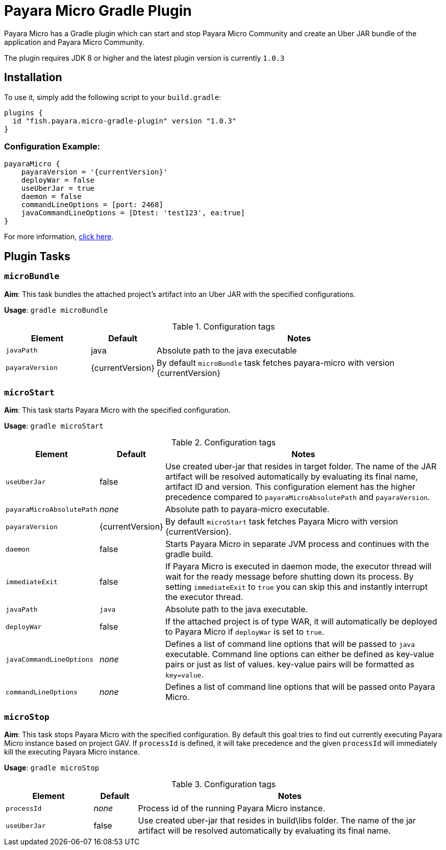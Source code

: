 = Payara Micro Gradle Plugin

Payara Micro has a Gradle plugin which can start and stop Payara Micro Community and create
an Uber JAR bundle of the application and Payara Micro Community.

The plugin requires JDK 8 or higher and the latest plugin version is currently `1.0.3`


== Installation
To use it, simply add the following script to your `build.gradle`:

```
plugins {
  id "fish.payara.micro-gradle-plugin" version "1.0.3"
}
```

=== Configuration Example:

[source, json,  subs=attributes+]
----
payaraMicro {
    payaraVersion = '{currentVersion}'
    deployWar = false
    useUberJar = true
    daemon = false
    commandLineOptions = [port: 2468]
    javaCommandLineOptions = [Dtest: 'test123', ea:true] 
}
----

For more information, https://plugins.gradle.org/plugin/fish.payara.micro-gradle-plugin[click here].

== Plugin Tasks

=== `microBundle`
*Aim*: This task bundles the attached project's artifact into an Uber JAR with
the specified configurations.

*Usage*: `gradle microBundle`

.Configuration tags
[cols="2,1,7",options="header"]
|===
|Element
|Default
|Notes

|`javaPath`
|java
|Absolute path to the java executable

|`payaraVersion`
|{currentVersion}
|By default `microBundle` task fetches payara-micro with version {currentVersion}

|=== 

=== `microStart`
*Aim*: This task starts Payara Micro with the specified configuration.

*Usage*: `gradle microStart`

.Configuration tags
[cols="2,1,7",options="header"]
|===
|Element
|Default
|Notes

|`useUberJar`
|false
|Use created uber-jar that resides in target folder. The name of the JAR
artifact will be resolved automatically by evaluating its final name, artifact
ID and version. This configuration element has the higher precedence compared to
`payaraMicroAbsolutePath` and `payaraVersion`.

|`payaraMicroAbsolutePath`
|_none_
|Absolute path to payara-micro executable.

|`payaraVersion`
|{currentVersion}
|By default `microStart` task fetches Payara Micro with version {currentVersion}.

|`daemon`
|false
|Starts Payara Micro in separate JVM process and continues with the gradle build.

|`immediateExit`
|false
|If Payara Micro is executed in daemon mode, the executor thread will wait for
the ready message before shutting down its process. By setting `immediateExit`
to `true` you can skip this and instantly interrupt the executor thread.

|`javaPath`
|`java`
|Absolute path to the java executable.

|`deployWar`
|false
|If the attached project is of type WAR, it will automatically be deployed to
Payara Micro if `deployWar` is set to `true`.

|`javaCommandLineOptions`
|_none_
|Defines a list of command line options that will be passed to `java` executable.
Command line options can either be defined as key-value pairs or just as list of
values. key-value pairs will be formatted as `key=value`.

|`commandLineOptions`
|_none_
|Defines a list of command line options that will be passed onto Payara Micro.


|===

=== `microStop`
*Aim*: This task stops Payara Micro with the specified configuration. 
By default this goal tries to find out currently executing Payara Micro instance based on project GAV.
If `processId` is defined, it will take precedence and the given `processId` will
immediately kill the executing Payara Micro instance.

*Usage*: `gradle microStop`


.Configuration tags
[cols="2,1,7",options="header"]
|===
|Element
|Default
|Notes

|`processId`
|_none_
|Process id of the running Payara Micro instance.

|`useUberJar`
| false
|Use created uber-jar that resides in build\libs folder. The name of the jar artifact will be resolved automatically by evaluating its final name.

|===
